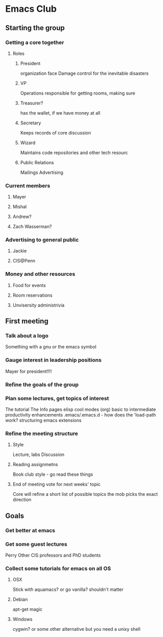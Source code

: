 
* Emacs Club
** Starting the group
*** Getting a core together
**** Roles
***** President
      organization face
      Damage control for the inevitable disasters
***** VP
      Operations
      responsible for getting rooms, making sure 
***** Treasurer?
      has the wallet, if we have money at all
***** Secretary
      Keeps records of core discussion
***** Wizard
      Maintains code repositories and other tech resourc
***** Public Relations
      Mailings
      Advertising
*** Current members
**** Mayer
**** Mishal
**** Andrew?
**** Zach Wasserman?
*** Advertising to general public
**** Jackie
**** CIS@Penn
*** Money and other resources
**** Food for events
**** Room reservations
**** Unvisersity administrivia
** First meeting
*** Talk about a logo
    Something with a gnu or the emacs symbol
*** Gauge interest in leadership positions
    Mayer for president!!!!
*** Refine the goals of the group
*** Plan some lectures, get topics of interest
    The tutorial
    The Info pages
    elisp
    cool modes (org)
    basic to intermediate
    productivity enhancements
    .emacs/.emacs.d - how does the 'load-path work?
    structuring emacs extensions
*** Refine the meeting structure
**** Style
     Lecture, labs
     Discussion
**** Reading assignmetns
     Book club style - go read these things
**** End of meeting vote for next weeks' topic
     Core will refine a short list of possible topics
     the mob picks the exact direction
** Goals
*** Get better at emacs
*** Get some guest lectures
    Perry
    Other CIS professors and PhD students
*** Collect some tutorials for emacs on all OS
**** OSX
     Stick with aquamacs? or go vanilla?
     shouldn't matter
**** Debian
     apt-get magic
**** Windows
     cygwin? or some other alternative
     but you need a unixy shell
     

     
